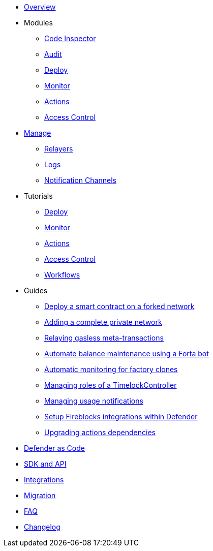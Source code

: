 * xref:index.adoc[Overview]

* Modules
** xref:module/code.adoc[Code Inspector]
** xref:module/audit.adoc[Audit]
** xref:module/deploy.adoc[Deploy]
** xref:module/monitor.adoc[Monitor]
** xref:module/actions.adoc[Actions]
** xref:module/access-control.adoc[Access Control]

* xref:manage.adoc[Manage]
** xref:manage/relayers.adoc[Relayers]
** xref:logs.adoc[Logs]
** xref:manage/notification-channels.adoc[Notification Channels]

* Tutorials
** xref:tutorial/deploy.adoc[Deploy]
** xref:tutorial/monitor.adoc[Monitor]
** xref:tutorial/actions.adoc[Actions]
** xref:tutorial/access-control.adoc[Access Control]
** xref:tutorial/workflows.adoc[Workflows]

* Guides
** xref:guide/forked-network.adoc[Deploy a smart contract on a forked network]
** xref:guide/private-network.adoc[Adding a complete private network]
** xref:guide/meta-tx.adoc[Relaying gasless meta-transactions]
** xref:guide/balance-automation-forta.adoc[Automate balance maintenance using a Forta bot]
** xref:guide/factory-monitor.adoc[Automatic monitoring for factory clones]
** xref:guide/timelock-roles.adoc[Managing roles of a TimelockController]
** xref:guide/usage-notification.adoc[Managing usage notifications]
** xref:guide/fireblock-defender-integration.adoc[Setup Fireblocks integrations within Defender]
** xref:guide/upgrade-actions-dependencies.adoc[Upgrading actions dependencies]


* xref:dac.adoc[Defender as Code]
* xref:sdk.adoc[SDK and API]
* xref:integrations.adoc[Integrations]
* xref:migration.adoc[Migration]
* xref:faq.adoc[FAQ]
* xref:changelog.adoc[Changelog]